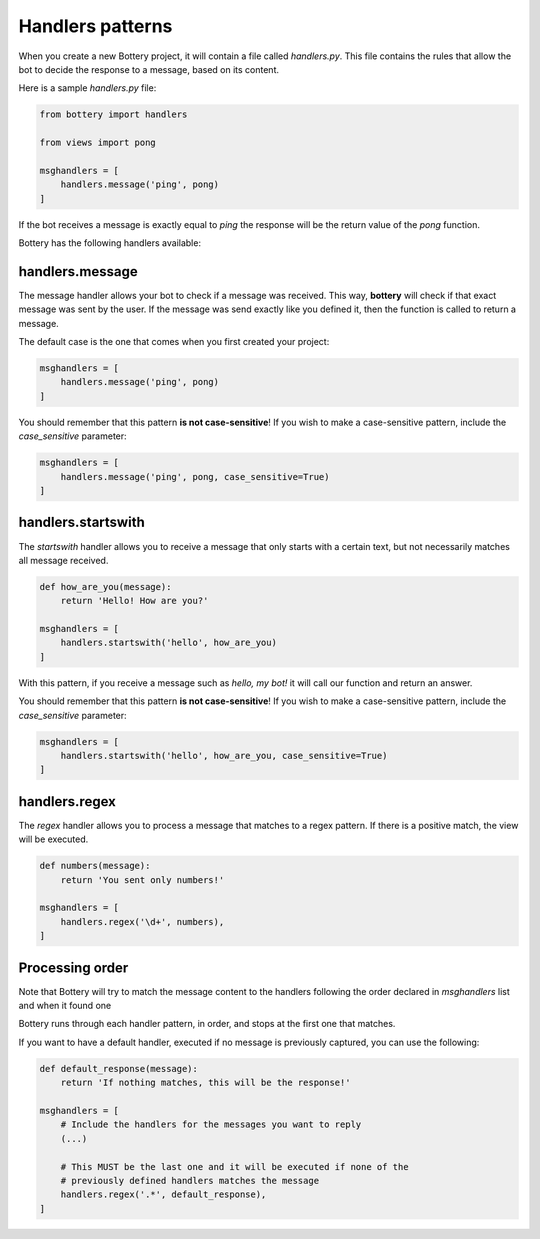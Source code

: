 Handlers patterns
=================

When you create a new Bottery project, it will contain a file called `handlers.py`.
This file contains the rules that allow the bot to decide the response to a message,
based on its content.

Here is a sample `handlers.py` file:

.. code-block:: py

    from bottery import handlers

    from views import pong

    msghandlers = [
        handlers.message('ping', pong)
    ]

If the bot receives a message is exactly equal to `ping` the response will be the return value
of the `pong` function.

Bottery has the following handlers available:

handlers.message
----------------

The message handler allows your bot to check if a message was received. This way, **bottery**
will check if that exact message was sent by the user. If the message was send exactly like
you defined it, then the function is called to return a message.

The default case is the one that comes when you first created your project:

.. code-block:: py

    msghandlers = [
        handlers.message('ping', pong)
    ]

You should remember that this pattern **is not case-sensitive**! If you wish to
make a case-sensitive pattern, include the `case_sensitive` parameter:

.. code-block:: py

    msghandlers = [
        handlers.message('ping', pong, case_sensitive=True)
    ]


handlers.startswith
-------------------

The *startswith* handler allows you to receive a message that only starts with a certain text,
but not necessarily matches all message received.

.. code-block:: py

    def how_are_you(message):
        return 'Hello! How are you?'

    msghandlers = [
        handlers.startswith('hello', how_are_you)
    ]

With this pattern, if you receive a message such as `hello, my bot!` it will call our function and
return an answer.

You should remember that this pattern **is not case-sensitive**! If you wish to
make a case-sensitive pattern, include the `case_sensitive` parameter:

.. code-block:: py

    msghandlers = [
        handlers.startswith('hello', how_are_you, case_sensitive=True)
    ]


handlers.regex
--------------

The *regex* handler allows you to process a message that matches to a regex pattern.
If there is a positive match, the view will be executed.

.. code-block:: py

    def numbers(message):
        return 'You sent only numbers!'

    msghandlers = [
        handlers.regex('\d+', numbers),
    ]

Processing order
----------------

Note that Bottery will try to match the message content to the handlers following the order
declared in `msghandlers` list and when it found one

Bottery runs through each handler pattern, in order, and stops at the first one that matches.

If you want to have a default handler, executed if no message is previously captured, you can use
the following:

.. code-block:: py

    def default_response(message):
        return 'If nothing matches, this will be the response!'

    msghandlers = [
        # Include the handlers for the messages you want to reply
        (...)

        # This MUST be the last one and it will be executed if none of the
        # previously defined handlers matches the message
        handlers.regex('.*', default_response),
    ]